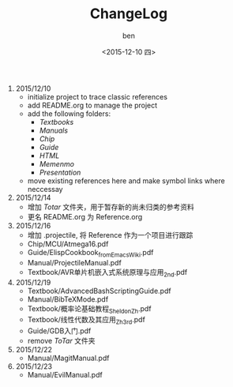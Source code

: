 #+TITLE: ChangeLog
#+DATE: <2015-12-10 四>
#+AUTHOR: ben
#+EMAIL: buaaben@163.com


1. 2015/12/10
   - initialize project to trace classic references
   - add README.org to manage the project
   - add the following folders:
     - /Textbooks/
     - /Manuals/
     - /Chip/
     - /Guide/
     - /HTML/
     - /Memenmo/
     - /Presentation/
   - move existing references here and make symbol links where
     neccessay
2. 2015/12/14
   - 增加 /Totar/ 文件夹，用于暂存新的尚未归类的参考资料
   - 更名 README.org 为 Reference.org
3. 2015/12/16
   - 增加 .projectile, 将 Reference 作为一个项目进行跟踪
   - Chip/MCU/Atmega16.pdf
   - Guide/ElispCookbook_fromEmacsWiki.pdf
   - Manual/ProjectileManual.pdf
   - Textbook/AVR单片机嵌入式系统原理与应用_2nd.pdf
4. 2015/12/19
   - Textbook/AdvancedBashScriptingGuide.pdf
   - Manual/BibTeXMode.pdf
   - Textbook/概率论基础教程_Sheldon_Zh.pdf
   - Textbook/线性代数及其应用_Zh_3rd.pdf
   - Guide/GDB入门.pdf
   - remove /ToTar/ 文件夹
5. 2015/12/22
   - Manual/MagitManual.pdf
6. 2015/12/23
   - Manual/EvilManual.pdf

